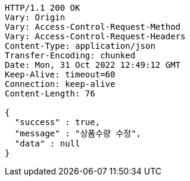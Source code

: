 [source,http,options="nowrap"]
----
HTTP/1.1 200 OK
Vary: Origin
Vary: Access-Control-Request-Method
Vary: Access-Control-Request-Headers
Content-Type: application/json
Transfer-Encoding: chunked
Date: Mon, 31 Oct 2022 12:49:12 GMT
Keep-Alive: timeout=60
Connection: keep-alive
Content-Length: 76

{
  "success" : true,
  "message" : "상품수량 수정",
  "data" : null
}
----